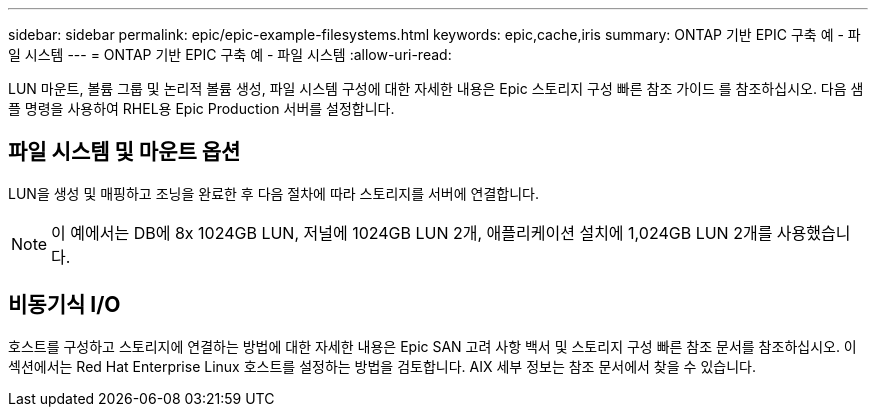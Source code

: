 ---
sidebar: sidebar 
permalink: epic/epic-example-filesystems.html 
keywords: epic,cache,iris 
summary: ONTAP 기반 EPIC 구축 예 - 파일 시스템 
---
= ONTAP 기반 EPIC 구축 예 - 파일 시스템
:allow-uri-read: 


[role="lead"]
LUN 마운트, 볼륨 그룹 및 논리적 볼륨 생성, 파일 시스템 구성에 대한 자세한 내용은 Epic 스토리지 구성 빠른 참조 가이드 를 참조하십시오. 다음 샘플 명령을 사용하여 RHEL용 Epic Production 서버를 설정합니다.



== 파일 시스템 및 마운트 옵션

LUN을 생성 및 매핑하고 조닝을 완료한 후 다음 절차에 따라 스토리지를 서버에 연결합니다.


NOTE: 이 예에서는 DB에 8x 1024GB LUN, 저널에 1024GB LUN 2개, 애플리케이션 설치에 1,024GB LUN 2개를 사용했습니다.



== 비동기식 I/O

호스트를 구성하고 스토리지에 연결하는 방법에 대한 자세한 내용은 Epic SAN 고려 사항 백서 및 스토리지 구성 빠른 참조 문서를 참조하십시오. 이 섹션에서는 Red Hat Enterprise Linux 호스트를 설정하는 방법을 검토합니다. AIX 세부 정보는 참조 문서에서 찾을 수 있습니다.
